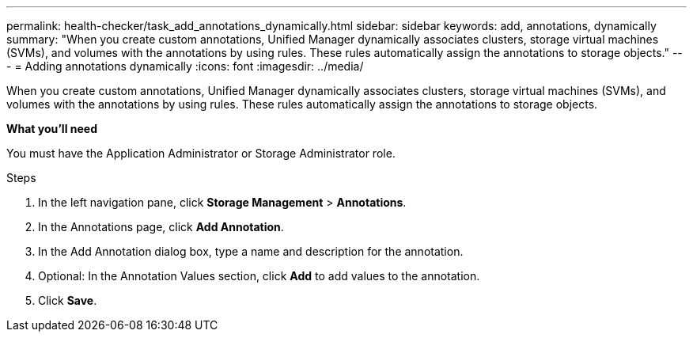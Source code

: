 ---
permalink: health-checker/task_add_annotations_dynamically.html
sidebar: sidebar
keywords: add, annotations, dynamically
summary: "When you create custom annotations, Unified Manager dynamically associates clusters, storage virtual machines (SVMs), and volumes with the annotations by using rules. These rules automatically assign the annotations to storage objects."
---
= Adding annotations dynamically
:icons: font
:imagesdir: ../media/

[.lead]
When you create custom annotations, Unified Manager dynamically associates clusters, storage virtual machines (SVMs), and volumes with the annotations by using rules. These rules automatically assign the annotations to storage objects.

*What you'll need*

You must have the Application Administrator or Storage Administrator role.

.Steps
. In the left navigation pane, click *Storage Management* > *Annotations*.
. In the Annotations page, click *Add Annotation*.
. In the Add Annotation dialog box, type a name and description for the annotation.
. Optional: In the Annotation Values section, click *Add* to add values to the annotation.
. Click *Save*.
